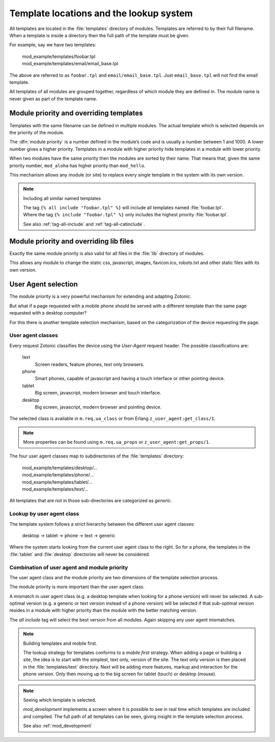 .. _manual-lookup-system:

Template locations and the lookup system
=========================================

All templates are located in the :file:`templates` directory of
modules.  Templates are referred to by their full filename. When a
template is inside a directory then the full path of the template must
be given.

For example, say we have two templates:

  | mod_example/templates/foobar.tpl
  | mod_example/templates/email/email_base.tpl

The above are referred to as ``foobar.tpl`` and
``email/email_base.tpl``.  Just ``email_base.tpl`` will not find the
email template.

All templates of all modules are grouped together, regardless of which
module they are defined in. The module name is never given as part of
the template name.


Module priority and overriding templates
^^^^^^^^^^^^^^^^^^^^^^^^^^^^^^^^^^^^^^^^

Templates with the same filename can be defined in multiple
modules. The actual template which is selected depends on the priority
of the module.

The :dfn:`module priority` is a number defined in the module’s code
and is usually a number between 1 and 1000.  A lower number gives a
higher priority.  Templates in a module with higher priority hide
templates in a module with lower priority.

When two modules have the same priority then the modules are sorted by
their name.  That means that, given the same priority number,
``mod_aloha`` has higher priority than ``mod_hello``.

This mechanism allows any module (or site) to replace every single
template in the system with its own version.

.. note:: Including all similar named templates

    | The tag ``{% all include "foobar.tpl" %}`` will include all
      templates named :file:`foobar.tpl`.
    | Where the tag ``{% include "foobar.tpl" %}`` only includes the
      highest priority :file:`foobar.tpl`.
    
    See also :ref:`tag-all-include` and :ref:`tag-all-catinclude`.


Module priority and overriding lib files
^^^^^^^^^^^^^^^^^^^^^^^^^^^^^^^^^^^^^^^^

Exactly the same module priority is also valid for all files in the
:file:`lib` directory of modules.

This allows any module to change the static css, javascript, images,
favicon.ico, robots.txt and other static files with its own version.


.. _manual-lookup-system-ua:

User Agent selection
^^^^^^^^^^^^^^^^^^^^

The module priority is a very powerful mechanism for extending and
adapting Zotonic.

But what if a page requested with a mobile phone should be served with
a different template than the same page requested with a desktop
computer?

For this there is another template selection mechanism, based on the
categorization of the device requesting the page.

User agent classes
------------------

Every request Zotonic classifies the device using the *User-Agent*
request header. The possible classifications are:

 text
   Screen readers, feature phones, text only browsers.

 phone
   Smart phones, capable of javascript and having a touch interface or
   other pointing device.

 tablet
   Big screen, javascript, modern browser and touch interface.

 desktop
   Big screen, javascript, modern browser and pointing device.

The selected class is available in ``m.req.ua_class`` or from Erlang
``z_user_agent:get_class/1``.

.. note:: More properties can be found using ``m.req.ua_props`` or
          ``z_user_agent:get_props/1``.

The four user agent classes map to subdirectories of the
:file:`templates` directory:

  | mod_example/templates/desktop/...
  | mod_example/templates/phone/...
  | mod_example/templates/tablet/...
  | mod_example/templates/text/...

All templates that are not in those sub-directories are categorized as
*generic*.


Lookup by user agent class
--------------------------

The template system follows a strict hierarchy between the different
user agent classes:

	desktop → tablet → phone → text → generic

Where the system starts looking from the current user agent class to
the right.  So for a phone, the templates in the :file:`tablet` and
:file:`desktop` directories will never be considered.


Combination of user agent and module priority
---------------------------------------------

The user agent class and the module priority are two dimensions of the
template selection process.

The module priority is more important than the user agent class.

A mismatch in user agent class (e.g. a desktop template when looking
for a phone version) will never be selected.  A sub-optimal version
(e.g. a generic or text version instead of a phone version) will be
selected if that sub-optimal version resides in a module with higher
priority than the module with the better matching version.

The *all include* tag will select the best version from all
modules. Again skipping any user agent mismatches.


.. note:: Building templates and mobile first.

    The lookup strategy for templates conforms to a *mobile first*
    strategy.  When adding a page or building a site, the idea is to
    start with the simplest, text only, version of the site.  The text
    only version is then placed in the :file:`templates/text`
    directory.  Next will be adding more features, markup and
    interaction for the phone version.  Only then moving up to the big
    screen for tablet (touch) or desktop (mouse).


.. note:: Seeing which template is selected.

    `mod_development` implements a screen where it is possible to see
    in real time which templates are included and compiled. The full
    path of all templates can be seen, giving insight in the template
    selection process.

    See also :ref:`mod_development`

